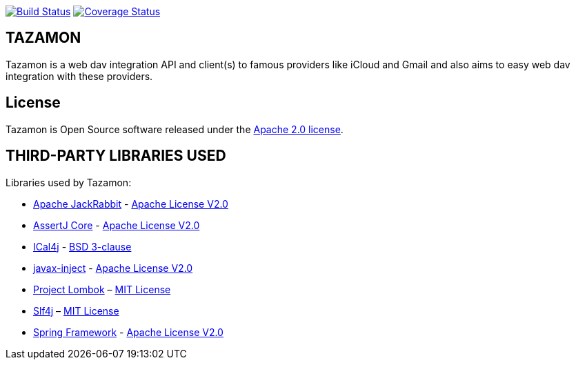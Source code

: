 image:https://travis-ci.org/gabrianoo/tazamon.svg?branch=master["Build Status", link="https://travis-ci.org/gabrianoo/tazamon"]
image:https://coveralls.io/repos/github/gabrianoo/tazamon/badge.svg?branch=master["Coverage Status", link="https://coveralls.io/github/gabrianoo/tazamon?branch=master"]

== TAZAMON

Tazamon is a web dav integration API and client(s) to famous providers like iCloud and Gmail and also aims to easy web dav integration with these providers.

== License

Tazamon is Open Source software released under the
http://www.apache.org/licenses/LICENSE-2.0.html[Apache 2.0 license].

== THIRD-PARTY LIBRARIES USED

Libraries used by Tazamon:

* https://github.com/apache/jackrabbit[Apache JackRabbit] - http://www.apache.org/licenses/LICENSE-2.0[Apache License V2.0]
* https://github.com/joel-costigliola/assertj-core[AssertJ Core] - http://www.apache.org/licenses/LICENSE-2.0[Apache License V2.0]
* https://github.com/ical4j/ical4j[ICal4j] - https://opensource.org/licenses/BSD-3-Clause[BSD 3-clause]
* https://github.com/javax-inject/javax-inject[javax-inject] - http://www.apache.org/licenses/LICENSE-2.0[Apache License V2.0]
* http://projectlombok.org/[Project Lombok] – http://opensource.org/licenses/mit-license.php[MIT License]
* https://www.slf4j.org/[Slf4j] – http://opensource.org/licenses/mit-license.php[MIT License]
* https://github.com/spring-projects/spring-framework[Spring Framework] - http://www.apache.org/licenses/LICENSE-2.0[Apache License V2.0]

